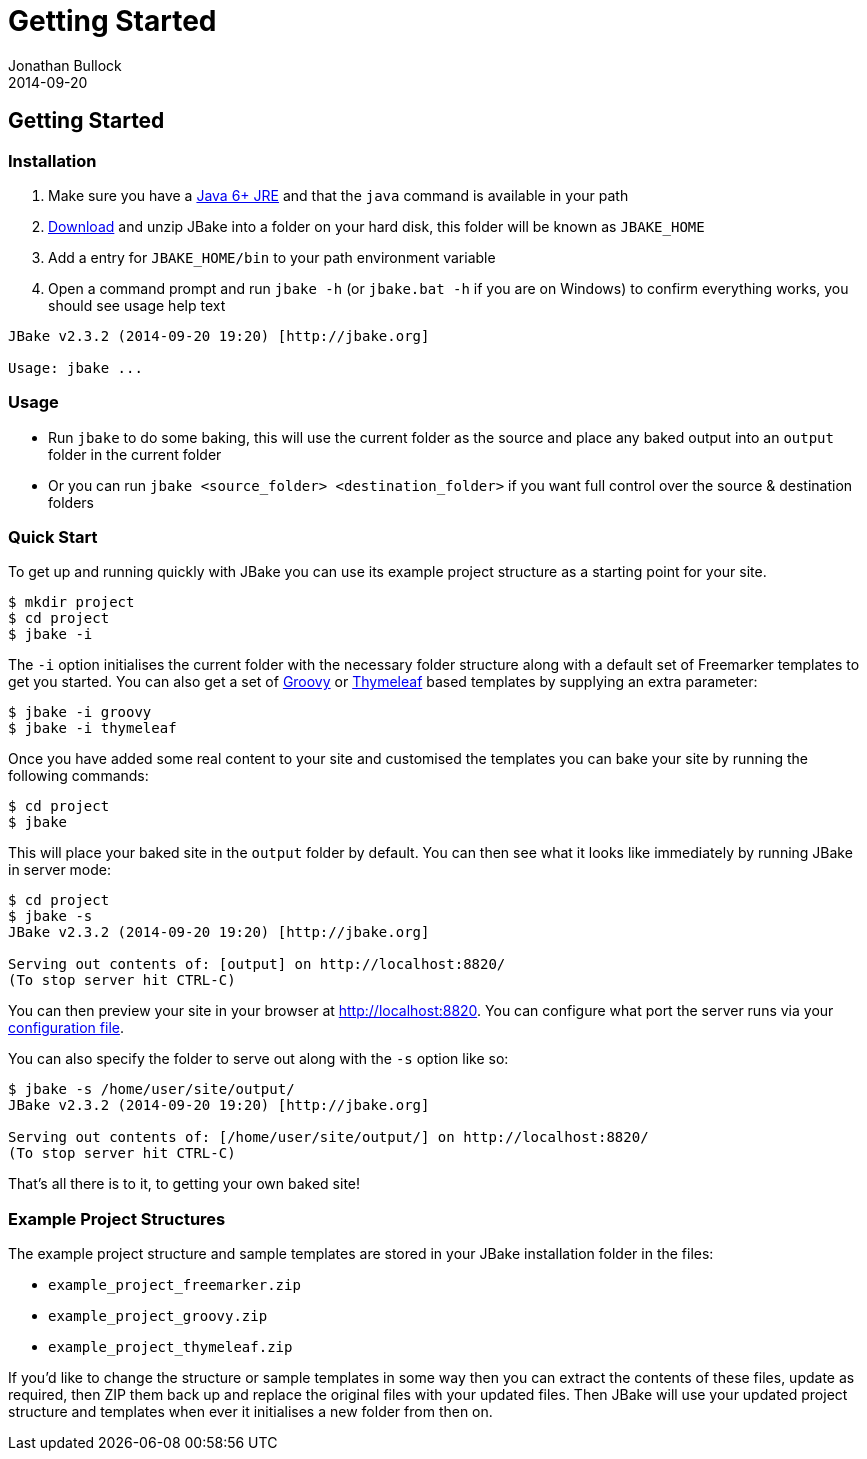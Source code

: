 = Getting Started
Jonathan Bullock
2014-09-20
:jbake-type: page
:jbake-tags: documentation
:jbake-status: published
:idprefix:

== Getting Started

=== Installation

. Make sure you have a http://www.oracle.com/technetwork/java/javase/downloads/index.html[Java 6+ JRE] and that the `java` command is available in your path
. link:/download.html[Download] and unzip JBake into a folder on your hard disk, this folder will be known as `JBAKE_HOME`
. Add a entry for `JBAKE_HOME/bin` to your path environment variable
. Open a command prompt and run `jbake -h` (or `jbake.bat -h` if you are on Windows) to confirm everything works, you should see usage help text

----
JBake v2.3.2 (2014-09-20 19:20) [http://jbake.org]

Usage: jbake ...
----

=== Usage

* Run `jbake` to do some baking, this will use the current folder as the source and place any baked output into an `output` folder in the current folder
* Or you can run `jbake <source_folder> <destination_folder>` if you want full control over the source & destination folders

=== Quick Start

To get up and running quickly with JBake you can use its example project structure as a starting point for your site.

----
$ mkdir project
$ cd project
$ jbake -i
----

The `-i` option initialises the current folder with the necessary folder structure along with a default set of Freemarker templates 
to get you started. You can also get a set of http://www.groovy-lang.org/[Groovy] or http://www.thymeleaf.org/[Thymeleaf] based 
templates by supplying an extra parameter:

----
$ jbake -i groovy
$ jbake -i thymeleaf
----

Once you have added some real content to your site and customised the templates you can bake your site by running the following commands:

----
$ cd project
$ jbake
----

This will place your baked site in the `output` folder by default. You can then see what it looks like 
immediately by running JBake in server mode:

----
$ cd project
$ jbake -s
JBake v2.3.2 (2014-09-20 19:20) [http://jbake.org]

Serving out contents of: [output] on http://localhost:8820/
(To stop server hit CTRL-C)
----

You can then preview your site in your browser at http://localhost:8820. You can configure what port the server 
runs via your link:#configuration[configuration file].

You can also specify the folder to serve out along with the `-s` option like so:

----
$ jbake -s /home/user/site/output/
JBake v2.3.2 (2014-09-20 19:20) [http://jbake.org]

Serving out contents of: [/home/user/site/output/] on http://localhost:8820/
(To stop server hit CTRL-C)
----

That's all there is to it, to getting your own baked site! 

=== Example Project Structures

The example project structure and sample templates are stored in your JBake installation folder in the files:

* `example_project_freemarker.zip`
* `example_project_groovy.zip` 
* `example_project_thymeleaf.zip`

If you'd like to change the structure or sample templates in some way then you can extract the contents of these files, update 
as required, then ZIP them back up and replace the original files with your updated files. Then JBake will use your updated 
project structure and templates when ever it initialises a new folder from then on. 
